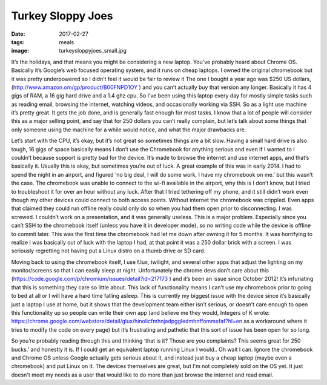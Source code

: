 Turkey Sloppy Joes
==================
:date: 2017-02-27
:tags: meals
:image: turkeysloppyjoes_small.jpg

It’s the holidays, and that means you might be considering a new laptop.
You’ve probably heard about Chrome OS. Basically it’s Google’s web focused
operating system, and it runs on cheap laptops. I owned the original
chromebook but it was pretty underpowered so I didn’t feel it would be fair to
review it The one I bought a year ago was $250 US dollars,
(http://www.amazon.om/gp/product/B00FNPD1OY ) and you can’t actually buy that 
version any longer. Basically it has 4 gigs of RAM, a 16 gig hard drive and a
1.4 ghz cpu. So I’ve been using this laptop every day for mostly simple tasks
such as reading email, browsing the internet, watching videos, and
occasionally working via SSH. So as a light use machine it’s pretty great.
It gets the job done, and is generally fast enough for most tasks. I know that
a lot of people will consider this as a major selling point, and say that for
250 dollars you can’t really complain, but let’s talk about some things that
only someone using the machine for a while would notice, and what the major
drawbacks are.

Let’s start with the CPU, it’s okay, but it’s not great so sometimes
things are a bit slow. Having a small hard drive is also tough, 
16 gigs of space basically means I don’t use the Chromebook for anything 
serious and even if I wanted to I couldn’t because support is pretty bad for
the device. It’s made to browse the internet and use internet apps, and that’s
basically it. Usually this is okay, but sometimes you’re out of luck. A great
example of this was in early 2014. I had to spend the night in an airport, and
figured ‘no big deal, I will do some work, I have my chromebook on me.’ but
this wasn’t the case. The chromebook was unable to connect to the wi-fi
available in the airport, why this is I don’t know, but I tried to
troubleshoot it for over an hour without any luck. After that I tried
tethering off my phone, and it still didn’t work even though my other devices
could connect to both access points. Without internet the chromebook was
crippled. Even apps that claimed they could run offline really could only do
so when you had them open prior to disconnecting. I was screwed. I couldn’t
work on a presentation, and it was generally useless. This is a major problem.
Especially since you can’t SSH to the chromebook itself (unless you have it in
developer mode), so no writing code while the device is offline to commit
later. This was the first time the chromebook had let me down after owning it
for 5 months. It was horrifying to realize I was basically out of luck with
the laptop I had, at that point it was a 250 dollar brick with a screen. I was
seriously regretting not having put a Linux distro on a thumb drive or SD card.

Moving back to using the chromebook itself, I use f.lux, twilight, and several
other apps that adjust the lighting on my monitor/screens so that I can easily
sleep at night. Unfortunately the chrome devs don’t care about this
(https://code.google.com/p/chromium/issues/detail?id=217173 ) and it’s been
an issue since October 2012! It’s infuriating that this is something they care
so little about. This lack of functionality means I can’t use my chromebook
prior to going to bed at all or I will have a hard time falling asleep. This
is currently my biggest issue with the device since it’s basically just a
laptop I use at home, but it shows that the development team either isn’t
serious, or doesn’t care enough to open this functionality up so people can
write their own app (and believe me they would, Integers of K wrote:
https://chrome.google.com/webstore/detail/glux/hinolicfmhnjadpggledmhnffommefaf?hl=en as a
workaround where it tries to modify the code on every page) but it’s
frustrating and pathetic that this sort of issue has been open for so long.

So you’re probably reading through this and thinking ‘that is it? Those are
you complaints? This seems great for 250 bucks.’ and honestly it is. If I
could get an equivalent laptop running Linux I would.. Oh wait I can. Ignore
the chromebook and Chrome OS unless Google actually gets serious about it, and
instead just buy a cheap laptop (maybe even a chromebook) and put Linux on it.
The devices themselves are great, but I'm not completely sold on the OS yet. It
just doesn't meet my needs as a user that would like to do more than just
browse the internet and read email.
